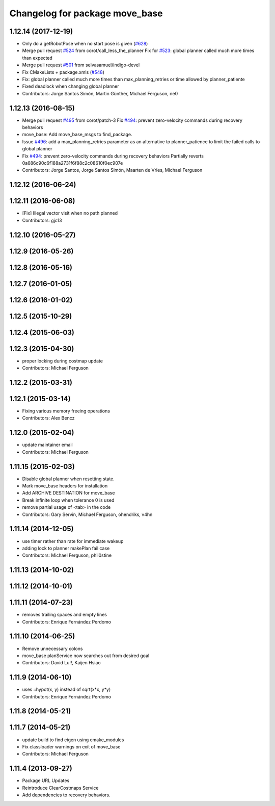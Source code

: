 ^^^^^^^^^^^^^^^^^^^^^^^^^^^^^^^
Changelog for package move_base
^^^^^^^^^^^^^^^^^^^^^^^^^^^^^^^

1.12.14 (2017-12-19)
--------------------
* Only do a getRobotPose when no start pose is given (`#628 <https://github.com/ros-planning/navigation/issues/628>`_)
* Merge pull request `#524 <https://github.com/ros-planning/navigation/issues/524>`_ from corot/call_less_the_planner
  Fix for `#523 <https://github.com/ros-planning/navigation/issues/523>`_: global planner called much more times than expected
* Merge pull request `#501 <https://github.com/ros-planning/navigation/issues/501>`_ from selvasamuel/indigo-devel
* Fix CMakeLists + package.xmls (`#548 <https://github.com/ros-planning/navigation/issues/548>`_)
* Fix: global planner called much more times than max_planning_retries or time allowed by planner_patiente
* Fixed deadlock when changing global planner
* Contributors: Jorge Santos Simón, Martin Günther, Michael Ferguson, ne0

1.12.13 (2016-08-15)
--------------------
* Merge pull request `#495 <https://github.com/ros-planning/navigation/issues/495>`_ from corot/patch-3
  Fix `#494 <https://github.com/ros-planning/navigation/issues/494>`_: prevent zero-velocity commands during recovery behaviors
* move_base: Add move_base_msgs to find_package.
* Issue `#496 <https://github.com/ros-planning/navigation/issues/496>`_: add a max_planning_retries parameter as an alternative to planner_patience to limit the failed calls to global planner
* Fix `#494 <https://github.com/ros-planning/navigation/issues/494>`_: prevent zero-velocity commands during recovery behaviors
  Partially reverts 0a686c90c6f188a2731f6f88c2c08610f0ec907e
* Contributors: Jorge Santos, Jorge Santos Simón, Maarten de Vries, Michael Ferguson

1.12.12 (2016-06-24)
--------------------

1.12.11 (2016-06-08)
--------------------
* [Fix] Illegal vector visit when no path planned
* Contributors: gjc13

1.12.10 (2016-05-27)
--------------------

1.12.9 (2016-05-26)
-------------------

1.12.8 (2016-05-16)
-------------------

1.12.7 (2016-01-05)
-------------------

1.12.6 (2016-01-02)
-------------------

1.12.5 (2015-10-29)
-------------------

1.12.4 (2015-06-03)
-------------------

1.12.3 (2015-04-30)
-------------------
* proper locking during costmap update
* Contributors: Michael Ferguson

1.12.2 (2015-03-31)
-------------------

1.12.1 (2015-03-14)
-------------------
* Fixing various memory freeing operations
* Contributors: Alex Bencz

1.12.0 (2015-02-04)
-------------------
* update maintainer email
* Contributors: Michael Ferguson

1.11.15 (2015-02-03)
--------------------
* Disable global planner when resetting state.
* Mark move_base headers for installation
* Add ARCHIVE DESTINATION for move_base
* Break infinite loop when tolerance 0 is used
* remove partial usage of <tab> in the code
* Contributors: Gary Servin, Michael Ferguson, ohendriks, v4hn

1.11.14 (2014-12-05)
--------------------
* use timer rather than rate for immediate wakeup
* adding lock to planner makePlan fail case
* Contributors: Michael Ferguson, phil0stine

1.11.13 (2014-10-02)
--------------------

1.11.12 (2014-10-01)
--------------------

1.11.11 (2014-07-23)
--------------------
* removes trailing spaces and empty lines
* Contributors: Enrique Fernández Perdomo

1.11.10 (2014-06-25)
--------------------
* Remove unnecessary colons
* move_base planService now searches out from desired goal
* Contributors: David Lu!!, Kaijen Hsiao

1.11.9 (2014-06-10)
-------------------
* uses ::hypot(x, y) instead of sqrt(x*x, y*y)
* Contributors: Enrique Fernández Perdomo

1.11.8 (2014-05-21)
-------------------

1.11.7 (2014-05-21)
-------------------
* update build to find eigen using cmake_modules
* Fix classloader warnings on exit of move_base
* Contributors: Michael Ferguson

1.11.4 (2013-09-27)
-------------------
* Package URL Updates
* Reintroduce ClearCostmaps Service
* Add dependencies to recovery behaviors. 
